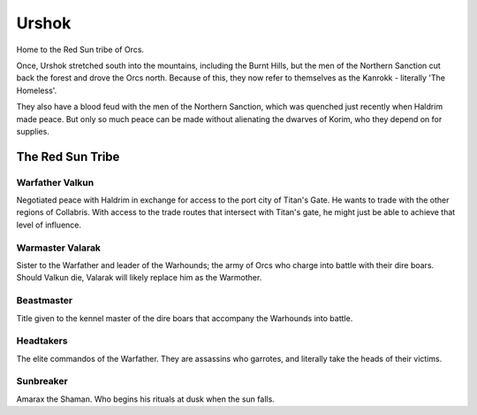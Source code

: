 ######
Urshok
######
Home to the Red Sun tribe of Orcs.

Once, Urshok stretched south into the mountains, including the Burnt Hills,
but the men of the Northern Sanction cut back the forest and drove the Orcs
north. Because of this, they now refer to themselves as the Kanrokk - literally
'The Homeless'.

.. NOTE: Matt appears to confuse Haldrim and Ardenia here. Why does Haldrim
         depend on trade with Korim when Ardenia is objectively closer?
         In any case, Haldrim has been assumed based on the information given
         about the Northern Sanction throughout the rest of the document.
         Oh, and there was an unintentional rhyme that has been fixed.
They also have a blood feud with the men of the Northern Sanction, which was
quenched just recently when Haldrim made peace. But only so much peace can be
made without alienating the dwarves of Korim, who they depend on for supplies.

The Red Sun Tribe
=================

.. NOTE: Warfather Valkun's entry just kind of stops here, so something has been
         made up to fill in the gap.
Warfather Valkun
----------------
Negotiated peace with Haldrim in exchange for access to the port city of Titan's
Gate. He wants to trade with the other regions of Collabris. With access to the
trade routes that intersect with Titan's gate, he might just be able to achieve
that level of influence.

Warmaster Valarak
-----------------
Sister to the Warfather and leader of the Warhounds; the army of Orcs who charge
into battle with their dire boars. Should Valkun die, Valarak will likely
replace him as the Warmother.

Beastmaster
------------
Title given to the kennel master of the dire boars that accompany the
Warhounds into battle.

Headtakers
----------
The elite commandos of the Warfather. They are assassins who garrotes, and
literally take the heads of their victims.

Sunbreaker
----------
Amarax the Shaman. Who begins his rituals at dusk when the sun falls.
